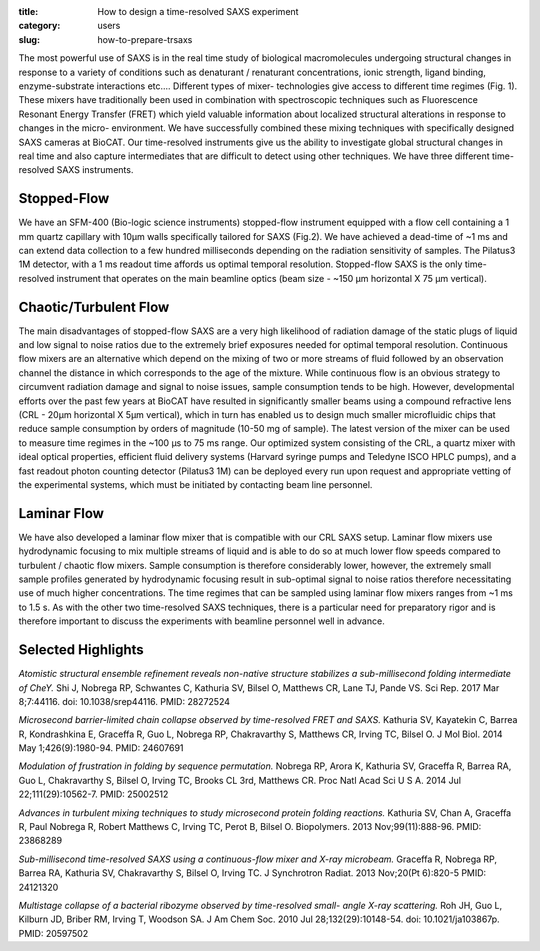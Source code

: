 :title: How to design a time-resolved SAXS experiment
:category: users
:slug: how-to-prepare-trsaxs


The most powerful use of SAXS is in the real time study of biological
macromolecules undergoing structural changes in response to a variety of
conditions such as denaturant / renaturant concentrations, ionic strength,
ligand binding, enzyme-substrate interactions etc.... Different types of mixer-
technologies give access to different time regimes (Fig. 1). These mixers have
traditionally been used in combination with spectroscopic techniques such as
Fluorescence Resonant Energy Transfer (FRET) which yield valuable information
about localized structural alterations in response to changes in the micro-
environment. We have successfully combined these mixing techniques with
specifically designed SAXS cameras at BioCAT. Our time-resolved instruments
give us the ability to investigate global structural changes in real time and
also capture intermediates that are difficult to detect using other techniques.
We have three different time-resolved SAXS instruments.

.. image:: {filename}/images/folding.jpg
    :class: img-responsive
    :align: center

Stopped-Flow
=============

We have an SFM-400 (Bio-logic science instruments) stopped-flow instrument
equipped with a flow cell containing a 1 mm quartz capillary with 10µm walls
specifically tailored for SAXS (Fig.2). We have achieved a dead-time of ~1 ms
and can extend data collection to a few hundred milliseconds depending on the
radiation sensitivity of samples. The Pilatus3 1M detector, with a 1 ms readout
time affords us optimal temporal resolution. Stopped-flow SAXS is the only
time-resolved instrument that operates on the main beamline optics (beam size -
~150 µm horizontal X 75 µm vertical).

Chaotic/Turbulent Flow
===========================

The main disadvantages of stopped-flow SAXS are a very high likelihood of
radiation damage of the static plugs of liquid and low signal to noise ratios
due to the extremely brief exposures needed for optimal temporal resolution.
Continuous flow mixers are an alternative which depend on the mixing of two or
more streams of fluid followed by an observation channel the distance in which
corresponds to the age of the mixture. While continuous flow is an obvious
strategy to circumvent radiation damage and signal to noise issues, sample
consumption tends to be high. However, developmental efforts over the past few
years at BioCAT have resulted in significantly smaller beams using a compound
refractive lens (CRL - 20µm horizontal X 5µm vertical), which in turn has enabled
us to design much smaller microfluidic chips that reduce sample consumption by
orders of magnitude (10-50 mg of sample). The latest version of the mixer can be
used to measure time regimes in the ~100 µs to 75 ms range. Our
optimized system consisting of the CRL, a quartz mixer with ideal optical
properties, efficient fluid delivery systems (Harvard syringe pumps and
Teledyne ISCO HPLC pumps), and a fast readout photon counting detector
(Pilatus3 1M) can be deployed every run upon request and appropriate vetting
of the experimental systems, which must be initiated by contacting beam line
personnel.


Laminar Flow
=============

We have also developed a laminar flow mixer that is compatible with our CRL
SAXS setup. Laminar flow mixers use hydrodynamic focusing to mix multiple
streams of liquid and is able to do so at much lower flow speeds compared to
turbulent / chaotic flow mixers. Sample consumption is therefore considerably
lower, however, the extremely small sample profiles generated by hydrodynamic
focusing result in sub-optimal signal to noise ratios therefore necessitating
use of much higher concentrations. The time regimes that can be sampled using
laminar flow mixers ranges from ~1 ms to 1.5 s. As with the
other two time-resolved SAXS techniques, there is a particular need for
preparatory rigor and is therefore important to discuss the experiments with
beamline personnel well in advance.

.. image:: {filename}/images/laminar.jpg
    :class: img-responsive
    :align: center

Selected Highlights
====================

*Atomistic structural ensemble refinement reveals non-native structure stabilizes
a sub-millisecond folding intermediate of CheY.* Shi J, Nobrega RP, Schwantes C,
Kathuria SV, Bilsel O, Matthews CR, Lane TJ, Pande VS. Sci Rep. 2017 Mar 8;7:44116.
doi: 10.1038/srep44116. PMID: 28272524

*Microsecond barrier-limited chain collapse observed by time-resolved FRET and
SAXS.* Kathuria SV, Kayatekin C, Barrea R, Kondrashkina E, Graceffa R, Guo L,
Nobrega RP, Chakravarthy S, Matthews CR, Irving TC, Bilsel O. J Mol Biol. 2014
May 1;426(9):1980-94. PMID: 24607691

*Modulation of frustration in folding by sequence permutation.* Nobrega RP,
Arora K, Kathuria SV, Graceffa R, Barrea RA, Guo L, Chakravarthy S, Bilsel O,
Irving TC, Brooks CL 3rd, Matthews CR. Proc Natl Acad Sci U S A. 2014 Jul
22;111(29):10562-7. PMID: 25002512

*Advances in turbulent mixing techniques to study microsecond protein folding
reactions.* Kathuria SV, Chan A, Graceffa R, Paul Nobrega R, Robert Matthews C,
Irving TC, Perot B, Bilsel O. Biopolymers. 2013 Nov;99(11):888-96. PMID: 23868289

*Sub-millisecond time-resolved SAXS using a continuous-flow mixer and X-ray
microbeam.* Graceffa R, Nobrega RP, Barrea RA, Kathuria SV, Chakravarthy S,
Bilsel O, Irving TC. J Synchrotron Radiat. 2013 Nov;20(Pt 6):820-5 PMID:
24121320

*Multistage collapse of a bacterial ribozyme observed by time-resolved small-
angle X-ray scattering.* Roh JH, Guo L, Kilburn JD, Briber RM, Irving T, Woodson
SA. J Am Chem Soc. 2010 Jul 28;132(29):10148-54. doi: 10.1021/ja103867p. PMID:
20597502
